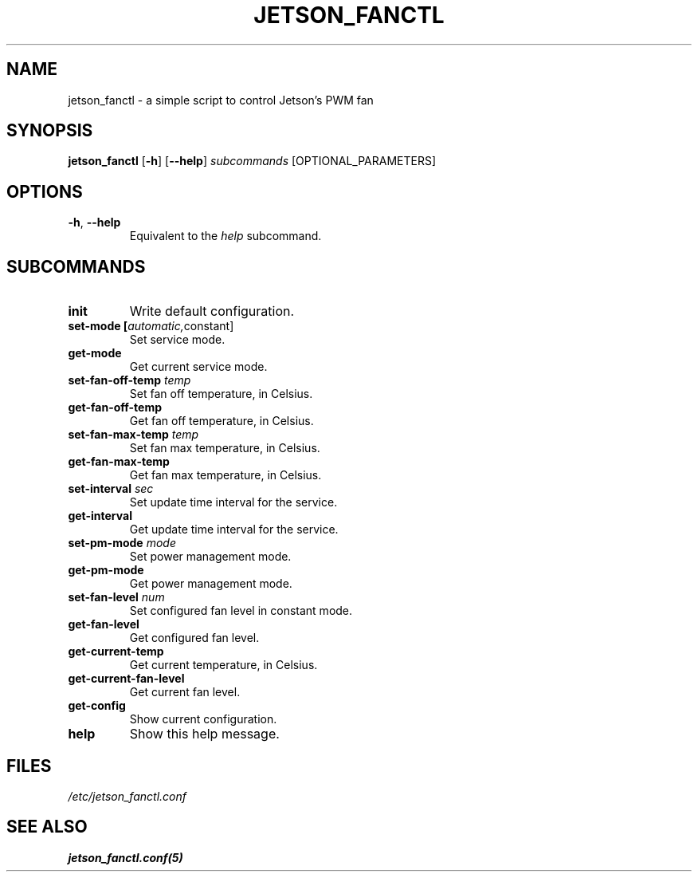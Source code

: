 .TH JETSON_FANCTL 1
.SH NAME
jetson_fanctl \- a simple script to control Jetson's PWM fan
.SH SYNOPSIS
.B jetson_fanctl
[\fB\-h\fR]
[\fB\-\-help\fR]
.IR subcommands
[OPTIONAL_PARAMETERS]
.SH OPTIONS
.TP
.BR \-h ", " \-\-help
Equivalent to the \fIhelp\fR subcommand.
.SH SUBCOMMANDS
.TP
.BR init
Write default configuration.
.TP
.BR set-mode " " [\fIautomatic, constant\fR]
Set service mode.
.TP
.BR get-mode
Get current service mode.
.TP
.BR set-fan-off-temp " " \fItemp\fR
Set fan off temperature, in Celsius.
.TP
.BR get-fan-off-temp
Get fan off temperature, in Celsius.
.TP
.BR set-fan-max-temp " " \fItemp\fR
Set fan max temperature, in Celsius.
.TP
.BR get-fan-max-temp
Get fan max temperature, in Celsius.
.TP
.BR set-interval " " \fIsec\fR
Set update time interval for the service.
.TP
.BR get-interval
Get update time interval for the service.
.TP
.BR set-pm-mode " " \fImode\fR
Set power management mode.
.TP
.BR get-pm-mode
Get power management mode.
.TP
.BR set-fan-level " " \fInum\fR
Set configured fan level in constant mode.
.TP
.BR get-fan-level
Get configured fan level.
.TP
.BR get-current-temp
Get current temperature, in Celsius.
.TP
.BR get-current-fan-level
Get current fan level.
.TP
.BR get-config
Show current configuration.
.TP
.BR help
Show this help message.
.SH FILES
.I /etc/jetson_fanctl.conf
.SH SEE ALSO
.BR jetson_fanctl.conf(5)
